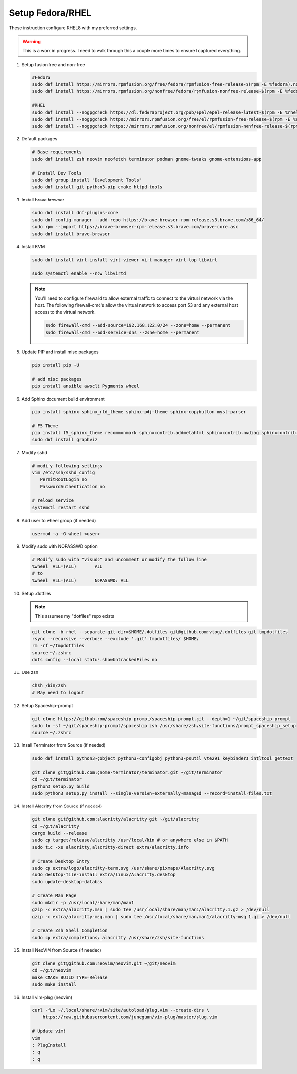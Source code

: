 Setup Fedora/RHEL
=================

These instruction configure RHEL8 with my preferred settings.

.. warning:: This is a work in progress. I need to walk through this a couple more times to ensure I captured
   everything.

#. Setup fusion free and non-free

   .. code-block:: bash

      #Fedora
      sudo dnf install https://mirrors.rpmfusion.org/free/fedora/rpmfusion-free-release-$(rpm -E %fedora).noarch.rpm 
      sudo dnf install https://mirrors.rpmfusion.org/nonfree/fedora/rpmfusion-nonfree-release-$(rpm -E %fedora).noarch.rpm

      #RHEL
      sudo dnf install --nogpgcheck https://dl.fedoraproject.org/pub/epel/epel-release-latest-$(rpm -E %rhel).noarch.rpm
      sudo dnf install --nogpgcheck https://mirrors.rpmfusion.org/free/el/rpmfusion-free-release-$(rpm -E %rhel).noarch.rpm 
      sudo dnf install --nogpgcheck https://mirrors.rpmfusion.org/nonfree/el/rpmfusion-nonfree-release-$(rpm -E %rhel).noarch.rpm

#. Default packages

   .. code-block:: bash

      # Base requirements
      sudo dnf install zsh neovim neofetch terminator podman gnome-tweaks gnome-extensions-app
      
      # Install Dev Tools
      sudo dnf group install "Development Tools"
      sudo dnf install git python3-pip cmake httpd-tools

#. Install brave browser

   .. code-block:: bash

      sudo dnf install dnf-plugins-core
      sudo dnf config-manager --add-repo https://brave-browser-rpm-release.s3.brave.com/x86_64/
      sudo rpm --import https://brave-browser-rpm-release.s3.brave.com/brave-core.asc
      sudo dnf install brave-browser

#. Install KVM

   .. code-block:: bash

      sudo dnf install virt-install virt-viewer virt-manager virt-top libvirt
      
      sudo systemctl enable --now libvirtd

   .. note:: You'll need to configure firewalld to allow external traffic to connect to the
      virtual network via the host. The following firewall-cmd's allow the virtual network to
      access port 53 and any external host access to the virtual network.

      .. code-block:: bash

         sudo firewall-cmd --add-source=192.168.122.0/24 --zone=home --permanent
         sudo firewall-cmd --add-service=dns --zone=home --permanent

#. Update PIP and install misc packages

   .. code-block:: bash
      
      pip install pip -U
      
      # add misc packages
      pip install ansible awscli Pygments wheel

#. Add Sphinx document build environment

   .. code-block:: bash
   
      pip install sphinx sphinx_rtd_theme sphinx-pdj-theme sphinx-copybutton myst-parser
      
      # F5 Theme
      pip install f5_sphinx_theme recommonmark sphinxcontrib.addmetahtml sphinxcontrib.nwdiag sphinxcontrib.blockdiag sphinxcontrib-websupport
      sudo dnf install graphviz

#. Modify sshd

   .. code-block:: bash
   
      # modify following settings     
      vim /etc/ssh/sshd_config
         PermitRootLogin no
         PasswordAuthentication no
               
      # reload service
      systemctl restart sshd

#. Add user to wheel group (if needed)

   .. code-block:: bash
   
      usermod -a -G wheel <user>

#. Modify sudo with NOPASSWD option

   .. code-block:: bash

      # Modify sudo with "visudo" and uncomment or modify the follow line
      %wheel  ALL=(ALL)       ALL
      # to
      %wheel  ALL=(ALL)       NOPASSWD: ALL

#. Setup .dotfiles

   .. note:: This assumes my "dotfiles" repo exists

   .. code-block:: bash

      git clone -b rhel --separate-git-dir=$HOME/.dotfiles git@github.com:vtog/.dotfiles.git tmpdotfiles
      rsync --recursive --verbose --exclude '.git' tmpdotfiles/ $HOME/
      rm -rf ~/tmpdotfiles
      source ~/.zshrc
      dots config --local status.showUntrackedFiles no

#. Use zsh

   .. code-block:: bash
      
      chsh /bin/zsh
      # May need to logout

#. Setup Spaceship-prompt

   .. code-block:: bash

      git clone https://github.com/spaceship-prompt/spaceship-prompt.git --depth=1 ~/git/spaceship-prompt
      sudo ln -sf ~/git/spaceship-prompt/spaceship.zsh /usr/share/zsh/site-functions/prompt_spaceship_setup      
      source ~/.zshrc

#. Insall Terminator from Source (if needed)

   .. code-block:: bash

      sudo dnf install python3-gobject python3-configobj python3-psutil vte291 keybinder3 intltool gettext

      git clone git@github.com:gnome-terminator/terminator.git ~/git/terminator
      cd ~/git/terminator
      python3 setup.py build
      sudo python3 setup.py install --single-version-externally-managed --record=install-files.txt    

#. Install Alacritty from Source (if needed)

   .. code-block:: bash

      git clone git@github.com:alacritty/alacritty.git ~/git/alacritty
      cd ~/git/alacritty
      cargo build --release
      sudo cp target/release/alacritty /usr/local/bin # or anywhere else in $PATH
      sudo tic -xe alacritty,alacritty-direct extra/alacritty.info

      # Create Desktop Entry
      sudo cp extra/logo/alacritty-term.svg /usr/share/pixmaps/Alacritty.svg
      sudo desktop-file-install extra/linux/Alacritty.desktop
      sudo update-desktop-databas

      # Create Man Page
      sudo mkdir -p /usr/local/share/man/man1
      gzip -c extra/alacritty.man | sudo tee /usr/local/share/man/man1/alacritty.1.gz > /dev/null
      gzip -c extra/alacritty-msg.man | sudo tee /usr/local/share/man/man1/alacritty-msg.1.gz > /dev/null

      # Create Zsh Shell Completion
      sudo cp extra/completions/_alacritty /usr/share/zsh/site-functions

#. Install NeoVIM from Source (if needed)

   .. code-block:: bash

      git clone git@github.com:neovim/neovim.git ~/git/neovim
      cd ~/git/neovim
      make CMAKE_BUILD_TYPE=Release
      sudo make install

#. Install vim-plug (neovim)

   .. code-block:: bash

      curl -fLo ~/.local/share/nvim/site/autoload/plug.vim --create-dirs \
          https://raw.githubusercontent.com/junegunn/vim-plug/master/plug.vim

      # Update vim!
      vim
      : PlugInstall
      : q
      : q
